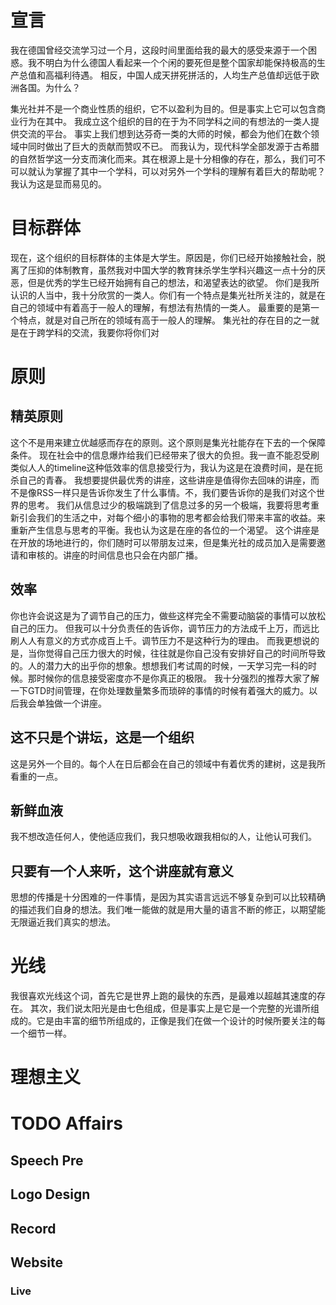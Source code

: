 * 宣言
  我在德国曾经交流学习过一个月，这段时间里面给我的最大的感受来源于一个困惑。我不明白为什么德国人看起来一个个闲的要死但是整个国家却能保持极高的生产总值和高福利待遇。
  相反，中国人成天拼死拼活的，人均生产总值却远低于欧洲各国。为什么？

  集光社并不是一个商业性质的组织，它不以盈利为目的。但是事实上它可以包含商业行为在其中。
  我成立这个组织的目的在于为不同学科之间的有想法的一类人提供交流的平台。
  事实上我们想到达芬奇一类的大师的时候，都会为他们在数个领域中同时做出了巨大的贡献而赞叹不已。
  而我认为，现代科学全部发源于古希腊的自然哲学这一分支而演化而来。其在根源上是十分相像的存在，那么，我们可不可以就认为掌握了其中一个学科，可以对另外一个学科的理解有着巨大的帮助呢？
  我认为这是显而易见的。

* 目标群体
  现在，这个组织的目标群体的主体是大学生。原因是，你们已经开始接触社会，脱离了压抑的体制教育，虽然我对中国大学的教育抹杀学生学科兴趣这一点十分的厌恶，但是优秀的学生已经开始拥有自己的想法，和渴望表达的欲望。
  你们是我所认识的人当中，我十分欣赏的一类人。你们有一个特点是集光社所关注的，就是在自己的领域中有着高于一般人的理解，有想法有热情的一类人。
  最重要的是第一个特点，就是对自己所在的领域有高于一般人的理解。
  集光社的存在目的之一就是在于跨学科的交流，我要你将你们对

* 原则
** 精英原则
   这个不是用来建立优越感而存在的原则。这个原则是集光社能存在下去的一个保障条件。
   现在社会中的信息爆炸给我们已经带来了很大的负担。我一直不能忍受刷类似人人的timeline这种低效率的信息接受行为，我认为这是在浪费时间，是在扼杀自己的青春。
   我想要提供最优秀的讲座，这些讲座是值得你去回味的讲座，而不是像RSS一样只是告诉你发生了什么事情。不，我们要告诉你的是我们对这个世界的思考。
   我们从信息过少的极端跳到了信息过多的另一个极端，我要将思考重新引会我们的生活之中，对每个细小的事物的思考都会给我们带来丰富的收益。来重新产生信息与思考的平衡。我也认为这是在座的各位的一个渴望。
   这个讲座是在开放的场地进行的，你们随时可以带朋友过来，但是集光社的成员加入是需要邀请和审核的。讲座的时间信息也只会在内部广播。
** 效率
   你也许会说这是为了调节自己的压力，做些这样完全不需要动脑袋的事情可以放松自己的压力。
   但我可以十分负责任的告诉你，调节压力的方法成千上万，而远比刷人人有意义的方式亦成百上千。调节压力不是这种行为的理由。
   而我更想说的是，当你觉得自己压力很大的时候，往往就是你自己没有安排好自己的时间所导致的。人的潜力大的出乎你的想象。想想我们考试周的时候，一天学习完一科的时候。那时候你的信息接受密度亦不是你真正的极限。
   我十分强烈的推荐大家了解一下GTD时间管理，在你处理数量繁多而琐碎的事情的时候有着强大的威力。以后我会单独做一个讲座。
** 这不只是个讲坛，这是一个组织
   这是另外一个目的。每个人在日后都会在自己的领域中有着优秀的建树，这是我所看重的一点。
** 新鲜血液
   我不想改造任何人，使他适应我们，我只想吸收跟我相似的人，让他认可我们。
** 只要有一个人来听，这个讲座就有意义
   思想的传播是十分困难的一件事情，是因为其实语言远远不够复杂到可以比较精确的描述我们自身的想法。我们唯一能做的就是用大量的语言不断的修正，以期望能无限逼近我们真实的想法。

* 光线
  我很喜欢光线这个词，首先它是世界上跑的最快的东西，是最难以超越其速度的存在。
  其次，我们说太阳光是由七色组成，但是事实上是它是一个完整的光谱所组成的。它是由丰富的细节所组成的，正像是我们在做一个设计的时候所要关注的每一个细节一样。

* 理想主义




* TODO Affairs 
** Speech Pre
** Logo Design
** Record
** Website
*** Live
